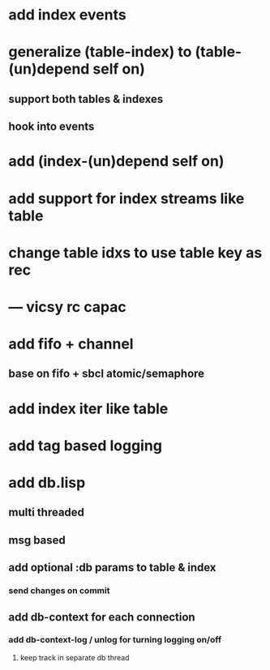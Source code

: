 * add index events
* generalize (table-index) to (table-(un)depend self on)
** support both tables & indexes
** hook into events
* add (index-(un)depend self on)
* add support for index streams like table
* change table idxs to use table key as rec
* --- vicsy rc capac
* add fifo + channel
** base on fifo + sbcl atomic/semaphore
* add index iter like table
* add tag based logging
* add db.lisp
** multi threaded
** msg based
** add optional :db params to table & index
*** send changes on commit
** add db-context for each connection
*** add db-context-log / unlog for turning logging on/off
**** keep track in separate db thread
